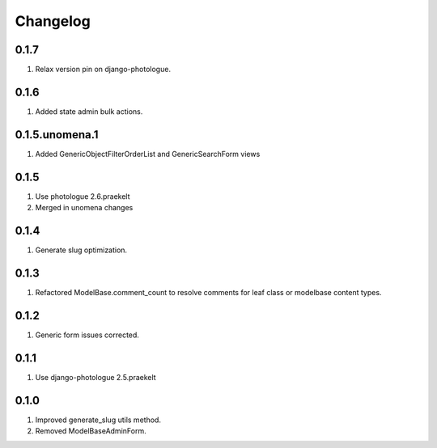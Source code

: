 Changelog
=========

0.1.7
-----
#. Relax version pin on django-photologue.

0.1.6
-----
#. Added state admin bulk actions.

0.1.5.unomena.1
-----
#. Added GenericObjectFilterOrderList and GenericSearchForm views

0.1.5
-----
#. Use photologue 2.6.praekelt
#. Merged in unomena changes

0.1.4
-----
#. Generate slug optimization.

0.1.3
-----
#. Refactored ModelBase.comment_count to resolve comments for leaf class or modelbase content types.

0.1.2
-----
#. Generic form issues corrected.

0.1.1
-----
#. Use django-photologue 2.5.praekelt

0.1.0
-----
#. Improved generate_slug utils method.
#. Removed ModelBaseAdminForm.

